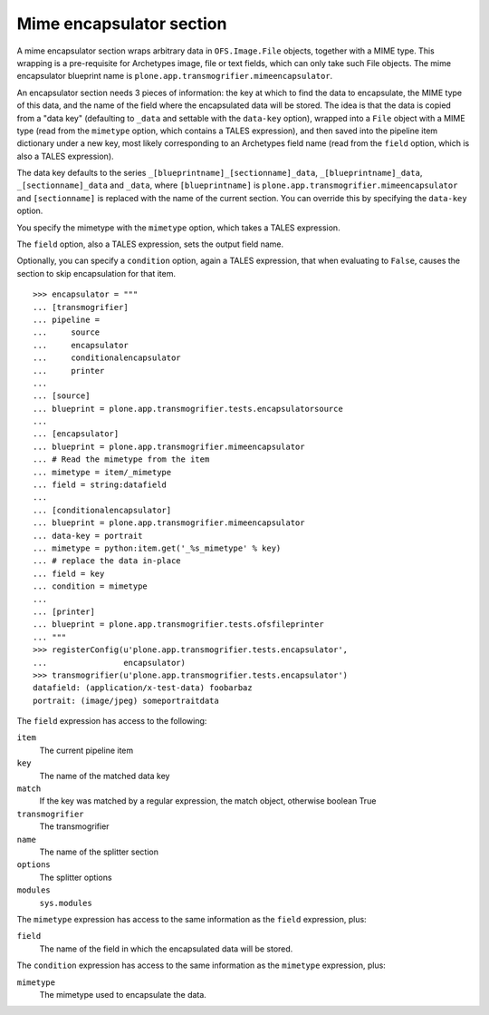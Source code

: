 Mime encapsulator section
-------------------------

A mime encapsulator section wraps arbitrary data in ``OFS.Image.File``
objects, together with a MIME type. This wrapping is a pre-requisite for
Archetypes image, file or text fields, which can only take such File objects.
The mime encapsulator blueprint name is
``plone.app.transmogrifier.mimeencapsulator``. 

An encapsulator section needs 3 pieces of information: the key at which to
find the data to encapsulate, the MIME type of this data, and the name of the
field where the encapsulated data will be stored. The idea is that the data
is copied from a "data key" (defaulting to ``_data`` and settable with the
``data-key`` option), wrapped into a ``File`` object with a MIME type (read
from the ``mimetype`` option, which contains a TALES expression), and then
saved into the pipeline item dictionary under a new key, most likely
corresponding to an Archetypes field name (read from the ``field`` option,
which is also a TALES expression).

The data key defaults to the series ``_[blueprintname]_[sectionname]_data``,
``_[blueprintname]_data``, ``_[sectionname]_data`` and ``_data``, where 
``[blueprintname]`` is ``plone.app.transmogrifier.mimeencapsulator`` and
``[sectionname]`` is replaced with the name of the current section. You can
override this by specifying the ``data-key`` option.

You specify the mimetype with the ``mimetype`` option, which takes a TALES 
expression.

The ``field`` option, also a TALES expression, sets the output field name.

Optionally, you can specify a ``condition`` option, again a TALES expression,
that when evaluating to ``False``, causes the section to skip encapsulation
for  that item.

::

    >>> encapsulator = """
    ... [transmogrifier]
    ... pipeline =
    ...     source
    ...     encapsulator
    ...     conditionalencapsulator
    ...     printer
    ...
    ... [source]
    ... blueprint = plone.app.transmogrifier.tests.encapsulatorsource
    ...
    ... [encapsulator]
    ... blueprint = plone.app.transmogrifier.mimeencapsulator
    ... # Read the mimetype from the item
    ... mimetype = item/_mimetype
    ... field = string:datafield
    ...
    ... [conditionalencapsulator]
    ... blueprint = plone.app.transmogrifier.mimeencapsulator
    ... data-key = portrait
    ... mimetype = python:item.get('_%s_mimetype' % key)
    ... # replace the data in-place
    ... field = key
    ... condition = mimetype
    ... 
    ... [printer]
    ... blueprint = plone.app.transmogrifier.tests.ofsfileprinter
    ... """
    >>> registerConfig(u'plone.app.transmogrifier.tests.encapsulator',
    ...                encapsulator)
    >>> transmogrifier(u'plone.app.transmogrifier.tests.encapsulator')
    datafield: (application/x-test-data) foobarbaz
    portrait: (image/jpeg) someportraitdata


The ``field`` expression has access to the following:

``item``
    The current pipeline item

``key``
    The name of the matched data key

``match``
    If the key was matched by a regular expression, the match object, otherwise boolean True

``transmogrifier``
    The transmogrifier

``name``
    The name of the splitter section

``options``
    The splitter options

``modules``
    ``sys.modules``


The ``mimetype`` expression has access to the same information as the ``field``
expression, plus:

``field``
    The name of the field in which the encapsulated data will be stored.

The ``condition`` expression has access to the same information as the
``mimetype`` expression, plus:

``mimetype``
    The mimetype used to encapsulate the data.
